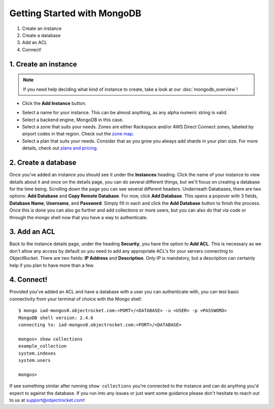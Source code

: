 Getting Started with MongoDB
============================

1. Create an instance
2. Create a database
3. Add an ACL
4. Connect!

1. Create an instance
~~~~~~~~~~~~~~~~~~~~~

.. note::

   If you need help deciding what kind of instance to create, take a look at our :doc:`mongodb_overview`!

	
- Click the **Add Instance** button.

.. image:: images/addinstance.png
   :align: center

- Select a name for your instance. This can be almost anything, as any alpha numeric string is valid.

- Select a backend engine, MongoDB in this case.

- Select a zone that suits your needs. Zones are either Rackspace and/or AWS Direct Connect zones, labeled by airport codes in that region. Check out the `zone map <http://objectrocket.com/features>`_.

- Select a plan that suits your needs. Consider that as you grow you always add shards in your plan size. For more details, check out `plans and pricing <http://www.objectrocket.com/pricing>`_.

.. image:: images/createmongo.png
   :align: center

2. Create a database
~~~~~~~~~~~~~~~~~~~~

.. image:: images/adddatabase.png
   :align: center

Once you've added an instance you should see it under the **Instances** heading. Click the name of your instance to view details about it and once on the details page, you can do several different things, but we'll focus on creating a database for the time being. Scrolling down the page you can see several different headers. Underneath Databases, there are two options: **Add Database** and **Copy Remote Database**. For now, click **Add Database**. This opens a popover with 3 fields, **Database Name**, **Username**, and **Password**. Simply fill in each and click the **Add Database** button to finish the process. Once this is done you can also go further and add collections or more users, but you can also do that via code or through the mongo shell now that you have a way to authenticate.

3. Add an ACL
~~~~~~~~~~~~~

Back to the instance details page, under the heading **Security**, you have the option to **Add ACL**. This is necessary as we don't allow any access by default so you need to add any appropriate ACL's for your servers connecting to ObjectRocket. There are two fields: **IP Address** and **Description**. Only IP is mandatory, but a description can certainly help if you plan to have more than a few.

.. image:: images/addacl.png
   :align: center

4. Connect!
~~~~~~~~~~~

Provided you've added an ACL and have a database with a user you can authenticate with, you can test basic connectivity from your terminal of choice with the Mongo shell:

::

	$ mongo iad-mongos0.objectrocket.com:<PORT>/<DATABASE> -u <USER> -p <PASSWORD>
	MongoDB shell version: 2.4.6
	connecting to: iad-mongos0.objectrocket.com:<PORT>/<DATABASE>

	mongos> show collections
	example_collection
	system.indexes
	system.users

	mongos>


If see something similar after running ``show collections`` you're connected to the instance and can do anything you'd expect to against the database. If you run into any issues or just want some guidance please don't hesitate to reach out to us at `support@objectrocket.com <mailto:support@objectrocket.com>`_!
